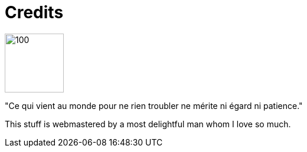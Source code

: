 = Credits


image::nadine.jpg[100,100,float="left",align="center"]
"Ce qui vient au monde pour ne rien troubler ne mérite ni égard ni patience."

This stuff is webmastered by a most delightful man whom I love so much.
